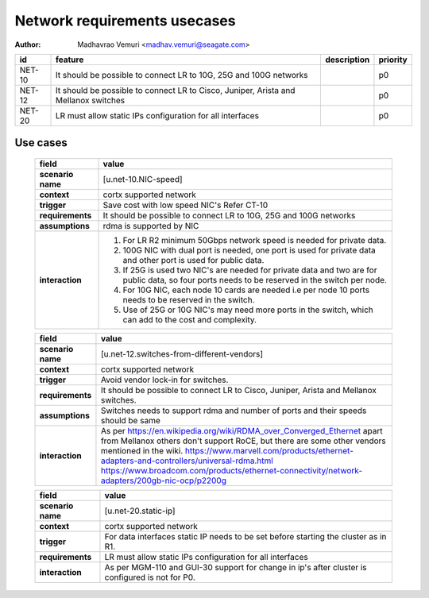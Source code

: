 =============================
Network requirements usecases
=============================

:author: Madhavrao Vemuri <madhav.vemuri@seagate.com>

.. list-table::
   :header-rows: 1

   * - id
     - feature
     - description
     - priority
   * - NET-10
     - It should be possible to connect LR to 10G, 25G and 100G networks
     - 
     - p0
   * - NET-12
     - It should be possible to connect LR to Cisco, Juniper, Arista and Mellanox switches 
     - 
     - p0
   * - NET-20
     - LR must allow static IPs configuration for all interfaces
     - 
     - p0

Use cases
=========
 
 .. list-table::
   :header-rows: 1

   * - **field**
     - **value**
   * - **scenario name**
     - [u.net-10.NIC-speed]
   * - **context**
     - cortx supported network
   * - **trigger**
     - Save cost with low speed NIC's
       Refer CT-10
   * - **requirements**
     - It should be possible to connect LR to 10G, 25G and
       100G networks
   * - **assumptions**
     - rdma is supported by NIC
   * - **interaction**
     - #. For LR R2 minimum 50Gbps network speed is needed for private data.
       #. 100G NIC with dual port is needed, one port is used for private data and
          other port is used for public data.
       #. If 25G is used two NIC's are needed for private data and two are for public
          data, so four ports needs to be reserved in the switch per node.
       #. For 10G NIC, each node 10 cards are needed i.e per node 10 ports needs to be
          reserved in the switch.
       #. Use of 25G or 10G NIC's may need more ports in the switch, which can add to
          the cost and complexity.
     
 .. list-table::
   :header-rows: 1

   * - **field**
     - **value**
   * - **scenario name**
     - [u.net-12.switches-from-different-vendors]
   * - **context**
     - cortx supported network
   * - **trigger**
     - Avoid vendor lock-in for switches.
   * - **requirements**
     - It should be possible to connect LR to Cisco, Juniper, Arista and Mellanox switches.
   * - **assumptions**
     - Switches needs to support rdma and number of ports and their speeds should be same
   * - **interaction**
     - As per https://en.wikipedia.org/wiki/RDMA_over_Converged_Ethernet
       apart from Mellanox others don't support RoCE, but there are some other vendors
       mentioned in the wiki.
       https://www.marvell.com/products/ethernet-adapters-and-controllers/universal-rdma.html
       https://www.broadcom.com/products/ethernet-connectivity/network-adapters/200gb-nic-ocp/p2200g
     
 .. list-table::
   :header-rows: 1

   * - **field**
     - **value**
   * - **scenario name**
     - [u.net-20.static-ip]
   * - **context**
     - cortx supported network
   * - **trigger**
     - For data interfaces static IP needs to be set before starting the cluster as in R1.
   * - **requirements**
     - LR must allow static IPs configuration for all interfaces
   * - **interaction**
     - As per MGM-110 and GUI-30 support for change in ip's after cluster is configured
       is not for P0.
